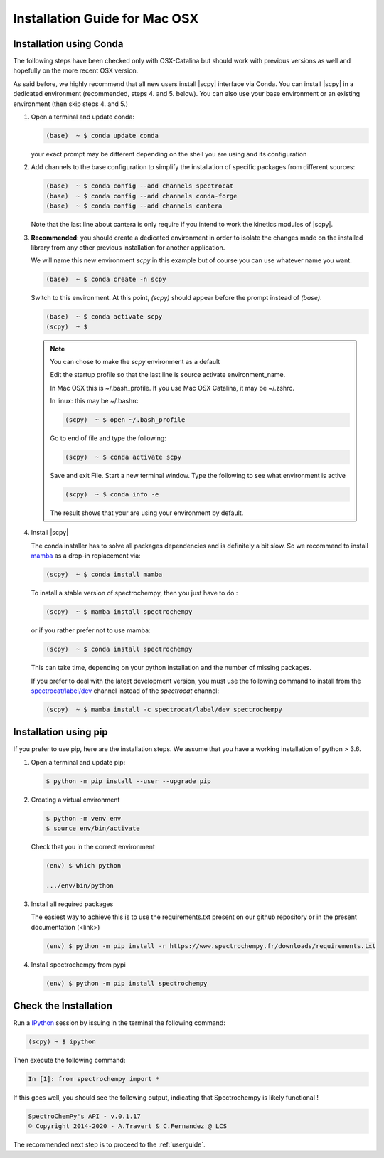 .. _install_mac:

Installation Guide for Mac OSX
===============================

Installation using Conda
------------------------

.. _conda_mac:

The following steps have been checked only with OSX-Catalina but should work
with previous versions as well and
hopefully on the more recent OSX version.

As said before, we highly recommend that all new users install |scpy|
interface via Conda. You can install |scpy| in a dedicated
environment (recommended, steps 4. and 5. below). You can also use your base
environment or an existing environment
(then skip steps 4. and 5.)

#.  Open a terminal and update conda:

    .. sourcecode:: bash

        (base)  ~ $ conda update conda

    your exact prompt may be different depending on the shell you are using and
    its configuration

#.  Add channels to the base configuration to simplify the installation of
    specific packages from different sources:

    .. sourcecode:: bash

        (base)  ~ $ conda config --add channels spectrocat
        (base)  ~ $ conda config --add channels conda-forge
        (base)  ~ $ conda config --add channels cantera

    Note that the last line about cantera is only require if you intend to work
    the kinetics modules of |scpy|.

#.  **Recommended**: you should create a dedicated environment in order to
    isolate the changes made on the installed library from any other previous
    installation for another application.

    We will name this new environment `scpy` in this example
    but of course you can use whatever name you want.

    .. sourcecode:: bash

        (base)  ~ $ conda create -n scpy

    Switch to this environment. At this point, `(scpy)` should
    appear before the prompt instead of `(base)`.

    .. sourcecode:: bash

        (base)  ~ $ conda activate scpy
        (scpy)  ~ $

    .. Note::

       You can chose to make the `scpy` environment as a default

       Edit the startup profile so that the last line is source activate
       environment_name.

       In Mac OSX this is ~/.bash_profile. If you use Mac OSX Catalina, it may be
       ~/.zshrc.

       In linux: this may be ~/.bashrc

       .. sourcecode:: bash

            (scpy)  ~ $ open ~/.bash_profile

       Go to end of file and type the following:

       .. sourcecode:: bash

            (scpy)  ~ $ conda activate scpy

       Save and exit File. Start a new terminal window.
       Type the following to see what environment is active

       .. sourcecode:: bash

            (scpy)  ~ $ conda info -e

       The result shows that your are using your environment by default.

#. Install |scpy|

   The conda installer has to solve all packages dependencies and is definitely
   a bit slow. So we recommend to install `mamba <https://github.com/mamba-org/mamba>`__
   as a drop-in replacement via:

   .. sourcecode:: bash

        (scpy)  ~ $ conda install mamba

   To install a stable version of spectrochempy, then you just have to do :

   .. sourcecode:: bash

        (scpy)  ~ $ mamba install spectrochempy

   or if you rather prefer not to use mamba:

   .. sourcecode:: bash

        (scpy)  ~ $ conda install spectrochempy


   This can take time, depending on your python installation and the number of
   missing packages.

   If you prefer to deal with the latest development version, you must use the
   following command to install from the
   `spectrocat/label/dev <https://anaconda.org/spectrocat/spectrochempy>`_
   channel instead of the `spectrocat` channel:

   .. sourcecode:: bash

        (scpy)  ~ $ mamba install -c spectrocat/label/dev spectrochempy

Installation using pip
----------------------

If you prefer to use pip, here are the installation steps. We assume that you have a working installation of python > 3.6.

#. Open a terminal and update pip:

   .. sourcecode:: bash

        $ python -m pip install --user --upgrade pip

#. Creating a virtual environment

   .. sourcecode:: bash

        $ python -m venv env
        $ source env/bin/activate

   Check that you in the correct environment

   .. sourcecode:: bash

       (env) $ which python

       .../env/bin/python

#. Install all required packages

   The easiest way to achieve this is to use the requirements.txt present on our github repository or in the present documentation (<link>)

   .. sourcecode:: bash

     (env) $ python -m pip install -r https://www.spectrochempy.fr/downloads/requirements.txt

#. Install spectrochempy from pypi

   .. sourcecode:: bash

       (env) $ python -m pip install spectrochempy


Check the Installation
-----------------------

Run a `IPython <https://ipython.readthedocs.io/en/stable/>`_ session by issuing
in the terminal the following command:

.. sourcecode:: bash

    (scpy) ~ $ ipython

Then execute the following command:

.. sourcecode:: ipython

    In [1]: from spectrochempy import *

If this goes well, you should see the following output, indicating that
Spectrochempy is likely functional !

.. sourcecode:: ipython

    SpectroChemPy's API - v.0.1.17
    © Copyright 2014-2020 - A.Travert & C.Fernandez @ LCS

The recommended next step is to proceed to the :ref:`userguide`.
